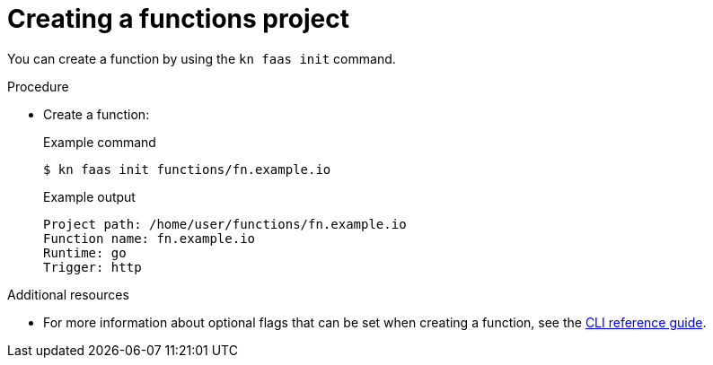 // Module included in the following assemblies
// functions/quickstart-functions.adoc

// [id="create-function-kn_{context}"]
= Creating a functions project

You can create a function by using the `kn faas init` command.

.Procedure

* Create a function:
+
.Example command
[source,terminal]
----
$ kn faas init functions/fn.example.io
----
+
.Example output
[source,terminal]
----
Project path: /home/user/functions/fn.example.io
Function name: fn.example.io
Runtime: go
Trigger: http
----

.Additional resources
* For more information about optional flags that can be set when creating a function, see the xref:../functions/functions-cli.adoc[CLI reference guide].
